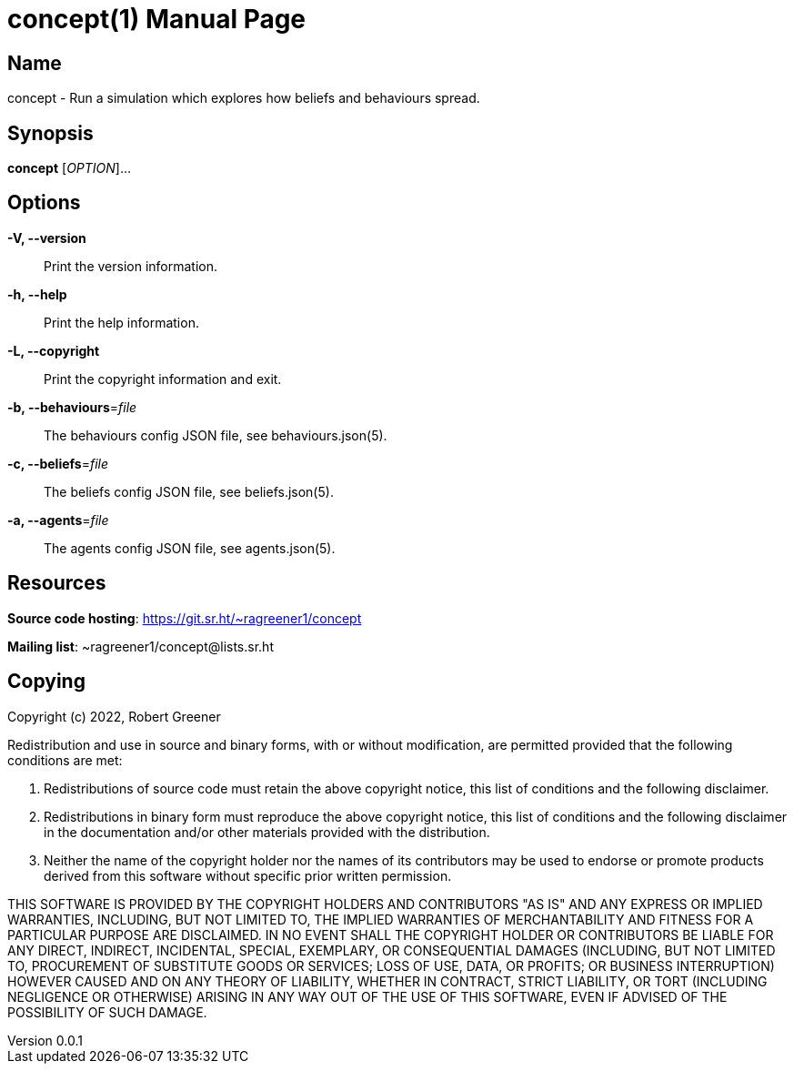 = concept(1)
Robert Greener
v0.0.1
:doctype: manpage
:manmanual: Concepts Manual
:mansource: behaviours
:man-linkstyle: pass:[blue R < >]

== Name

concept - Run a simulation which explores how beliefs and behaviours spread.

== Synopsis

*concept* [_OPTION_]...

== Options

*-V, --version*::
    Print the version information.

*-h, --help*::
    Print the help information.

*-L, --copyright*::
    Print the copyright information and exit.

*-b, --behaviours*=_file_::
    The behaviours config JSON file, see behaviours.json(5).

*-c, --beliefs*=_file_::
    The beliefs config JSON file, see beliefs.json(5).

*-a, --agents*=_file_::
    The agents config JSON file, see agents.json(5).

== Resources

*Source code hosting*: https://git.sr.ht/~ragreener1/concept

*Mailing list*: ~ragreener1/concept@lists.sr.ht

== Copying

Copyright (c) 2022, Robert Greener

Redistribution and use in source and binary forms, with or without
modification, are permitted provided that the following conditions are met:

1. Redistributions of source code must retain the above copyright notice, this
   list of conditions and the following disclaimer.

2. Redistributions in binary form must reproduce the above copyright notice,
   this list of conditions and the following disclaimer in the documentation
   and/or other materials provided with the distribution.

3. Neither the name of the copyright holder nor the names of its
   contributors may be used to endorse or promote products derived from
   this software without specific prior written permission.

THIS SOFTWARE IS PROVIDED BY THE COPYRIGHT HOLDERS AND CONTRIBUTORS "AS IS"
AND ANY EXPRESS OR IMPLIED WARRANTIES, INCLUDING, BUT NOT LIMITED TO, THE
IMPLIED WARRANTIES OF MERCHANTABILITY AND FITNESS FOR A PARTICULAR PURPOSE ARE
DISCLAIMED. IN NO EVENT SHALL THE COPYRIGHT HOLDER OR CONTRIBUTORS BE LIABLE
FOR ANY DIRECT, INDIRECT, INCIDENTAL, SPECIAL, EXEMPLARY, OR CONSEQUENTIAL
DAMAGES (INCLUDING, BUT NOT LIMITED TO, PROCUREMENT OF SUBSTITUTE GOODS OR
SERVICES; LOSS OF USE, DATA, OR PROFITS; OR BUSINESS INTERRUPTION) HOWEVER
CAUSED AND ON ANY THEORY OF LIABILITY, WHETHER IN CONTRACT, STRICT LIABILITY,
OR TORT (INCLUDING NEGLIGENCE OR OTHERWISE) ARISING IN ANY WAY OUT OF THE USE
OF THIS SOFTWARE, EVEN IF ADVISED OF THE POSSIBILITY OF SUCH DAMAGE.